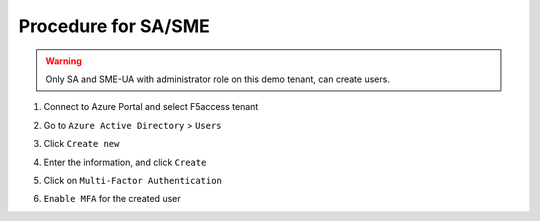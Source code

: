 Procedure for SA/SME
####################

.. warning :: Only SA and SME-UA with administrator role on this demo tenant, can create users.

#. Connect to Azure Portal and select F5access tenant

   .. image:: ../pictures/module1/tenant.png
      :align: center

#. Go to ``Azure Active Directory`` > ``Users``
#. Click ``Create new``

   .. image:: ../pictures/module1/new.png
      :align: center   

#. Enter the information, and click ``Create``

   .. image:: ../pictures/module1/user.png
      :align: center

#. Click on ``Multi-Factor Authentication``

   .. image:: ../pictures/module1/mfa_menu.png
      :align: center

#. ``Enable MFA`` for the created user

   .. image:: ../pictures/module1/mfa1.png
      :align: center

   .. image:: ../pictures/module1/mfa2.png
      :align: center

